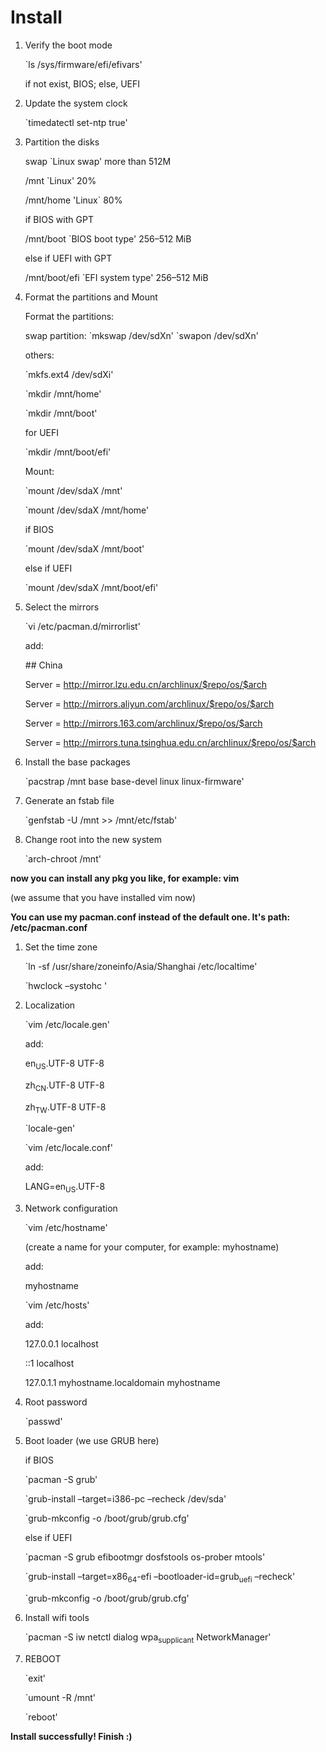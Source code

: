 * Table of Contents                                         :TOC_4_gh:noexport:
- [[#install][Install]]

* Install

  1. Verify the boot mode

     `ls /sys/firmware/efi/efivars'

     if not exist, BIOS; else, UEFI

  2. Update the system clock

     `timedatectl set-ntp true'

  3. Partition the disks

     swap `Linux swap' more than 512M

     /mnt `Linux' 20%

     /mnt/home 'Linux` 80%

     if BIOS with GPT

         /mnt/boot `BIOS boot type' 256–512 MiB

     else if UEFI with GPT

         /mnt/boot/efi `EFI system type' 256–512 MiB

  4. Format the partitions and Mount

     Format the partitions:

         swap partition: `mkswap /dev/sdXn' `swapon /dev/sdXn'

         others:

         `mkfs.ext4 /dev/sdXi'

         `mkdir /mnt/home'

         `mkdir /mnt/boot'

         for UEFI

             `mkdir /mnt/boot/efi'

     Mount:

         `mount /dev/sdaX /mnt'

         `mount /dev/sdaX /mnt/home'

         if BIOS

             `mount /dev/sdaX /mnt/boot'

         else if UEFI

             `mount /dev/sdaX /mnt/boot/efi'

  6. Select the mirrors

     `vi /etc/pacman.d/mirrorlist'

     add:

         ## China

         Server = http://mirror.lzu.edu.cn/archlinux/$repo/os/$arch

         Server = http://mirrors.aliyun.com/archlinux/$repo/os/$arch

         Server = http://mirrors.163.com/archlinux/$repo/os/$arch

         Server = http://mirrors.tuna.tsinghua.edu.cn/archlinux/$repo/os/$arch

  7. Install the base packages

     `pacstrap /mnt base base-devel linux linux-firmware'

  8. Generate an fstab file

     `genfstab -U /mnt >> /mnt/etc/fstab'

  9. Change root into the new system

     `arch-chroot /mnt'

  *now you can install any pkg you like, for example: vim*

  (we assume that you have installed vim now)

  *You can use my pacman.conf instead of the default one. It's path: /etc/pacman.conf*

  1. Set the time zone

     `ln -sf /usr/share/zoneinfo/Asia/Shanghai /etc/localtime'

     `hwclock --systohc '

  2. Localization

      `vim /etc/locale.gen'

      add:

          en_US.UTF-8 UTF-8

          zh_CN.UTF-8 UTF-8

          zh_TW.UTF-8 UTF-8

      `locale-gen'

      `vim /etc/locale.conf'

      add:

          LANG=en_US.UTF-8

  3. Network configuration

      `vim /etc/hostname'

      (create a name for your computer, for example: myhostname)

      add:

           myhostname

      `vim /etc/hosts'

      add:

           127.0.0.1	localhost

           ::1		localhost

           127.0.1.1	myhostname.localdomain	myhostname

  4. Root password

      `passwd'

  5. Boot loader (we use GRUB here)

      if BIOS

          `pacman -S grub'

          `grub-install --target=i386-pc --recheck /dev/sda'

          `grub-mkconfig -o /boot/grub/grub.cfg'

      else if UEFI

          `pacman -S grub efibootmgr dosfstools os-prober mtools'

          `grub-install --target=x86_64-efi  --bootloader-id=grub_uefi --recheck'

          `grub-mkconfig -o /boot/grub/grub.cfg'

  6. Install wifi tools

      `pacman -S iw netctl dialog wpa_supplicant NetworkManager'

  7. REBOOT

      `exit'

      `umount -R /mnt'

      `reboot'

  *Install successfully! Finish :)*
